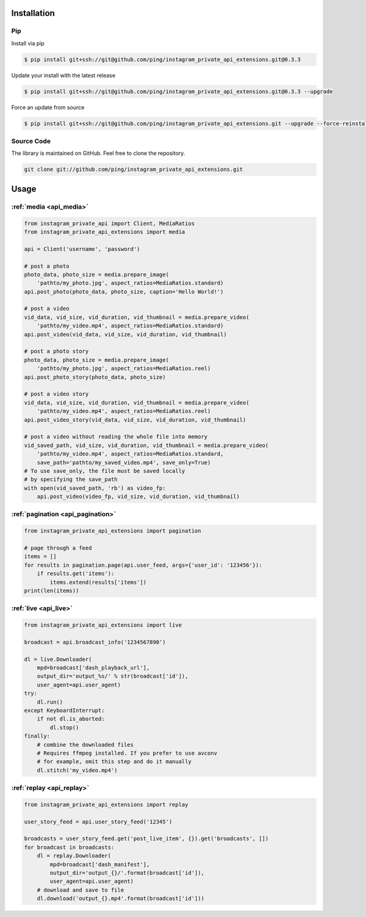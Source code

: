 .. _usage:

Installation
============

Pip
---

Install via pip

.. code-block:: bash

    $ pip install git+ssh://git@github.com/ping/instagram_private_api_extensions.git@0.3.3

Update your install with the latest release

.. code-block:: bash

    $ pip install git+ssh://git@github.com/ping/instagram_private_api_extensions.git@0.3.3 --upgrade

Force an update from source

.. code-block:: bash

    $ pip install git+ssh://git@github.com/ping/instagram_private_api_extensions.git --upgrade --force-reinstall


Source Code
-----------

The library is maintained on GitHub. Feel free to clone the repository.

.. code-block:: bash

    git clone git://github.com/ping/instagram_private_api_extensions.git


Usage
=====


:ref:`media <api_media>`
------------------------

.. code-block:: python

    from instagram_private_api import Client, MediaRatios
    from instagram_private_api_extensions import media

    api = Client('username', 'password')

    # post a photo
    photo_data, photo_size = media.prepare_image(
        'pathto/my_photo.jpg', aspect_ratios=MediaRatios.standard)
    api.post_photo(photo_data, photo_size, caption='Hello World!')

    # post a video
    vid_data, vid_size, vid_duration, vid_thumbnail = media.prepare_video(
        'pathto/my_video.mp4', aspect_ratios=MediaRatios.standard)
    api.post_video(vid_data, vid_size, vid_duration, vid_thumbnail)

    # post a photo story
    photo_data, photo_size = media.prepare_image(
        'pathto/my_photo.jpg', aspect_ratios=MediaRatios.reel)
    api.post_photo_story(photo_data, photo_size)

    # post a video story
    vid_data, vid_size, vid_duration, vid_thumbnail = media.prepare_video(
        'pathto/my_video.mp4', aspect_ratios=MediaRatios.reel)
    api.post_video_story(vid_data, vid_size, vid_duration, vid_thumbnail)

    # post a video without reading the whole file into memory
    vid_saved_path, vid_size, vid_duration, vid_thumbnail = media.prepare_video(
        'pathto/my_video.mp4', aspect_ratios=MediaRatios.standard,
        save_path='pathto/my_saved_video.mp4', save_only=True)
    # To use save_only, the file must be saved locally
    # by specifying the save_path
    with open(vid_saved_path, 'rb') as video_fp:
        api.post_video(video_fp, vid_size, vid_duration, vid_thumbnail)


:ref:`pagination <api_pagination>`
----------------------------------

.. code-block:: python

    from instagram_private_api_extensions import pagination

    # page through a feed
    items = []
    for results in pagination.page(api.user_feed, args={'user_id': '123456'}):
        if results.get('items'):
            items.extend(results['items'])
    print(len(items))


:ref:`live <api_live>`
----------------------

.. code-block:: python

    from instagram_private_api_extensions import live

    broadcast = api.broadcast_info('1234567890')

    dl = live.Downloader(
        mpd=broadcast['dash_playback_url'],
        output_dir='output_%s/' % str(broadcast['id']),
        user_agent=api.user_agent)
    try:
        dl.run()
    except KeyboardInterrupt:
        if not dl.is_aborted:
            dl.stop()
    finally:
        # combine the downloaded files
        # Requires ffmpeg installed. If you prefer to use avconv
        # for example, omit this step and do it manually
        dl.stitch('my_video.mp4')

:ref:`replay <api_replay>`
--------------------------

.. code-block:: python

    from instagram_private_api_extensions import replay

    user_story_feed = api.user_story_feed('12345')

    broadcasts = user_story_feed.get('post_live_item', {}).get('broadcasts', [])
    for broadcast in broadcasts:
        dl = replay.Downloader(
            mpd=broadcast['dash_manifest'],
            output_dir='output_{}/'.format(broadcast['id']),
            user_agent=api.user_agent)
        # download and save to file
        dl.download('output_{}.mp4'.format(broadcast['id']))
